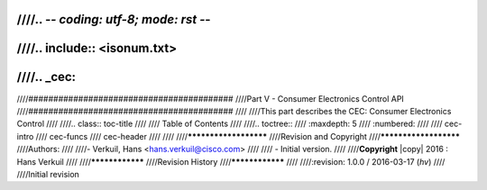 ////.. -*- coding: utf-8; mode: rst -*-
////
////.. include:: <isonum.txt>
////
////.. _cec:
////
////#########################################
////Part V - Consumer Electronics Control API
////#########################################
////
////This part describes the CEC: Consumer Electronics Control
////
////.. class:: toc-title
////
////        Table of Contents
////
////.. toctree::
////    :maxdepth: 5
////    :numbered:
////
////    cec-intro
////    cec-funcs
////    cec-header
////
////
////**********************
////Revision and Copyright
////**********************
////Authors:
////
////- Verkuil, Hans <hans.verkuil@cisco.com>
////
//// - Initial version.
////
////**Copyright** |copy| 2016 : Hans Verkuil
////
////****************
////Revision History
////****************
////
////:revision: 1.0.0 / 2016-03-17 (*hv*)
////
////Initial revision
